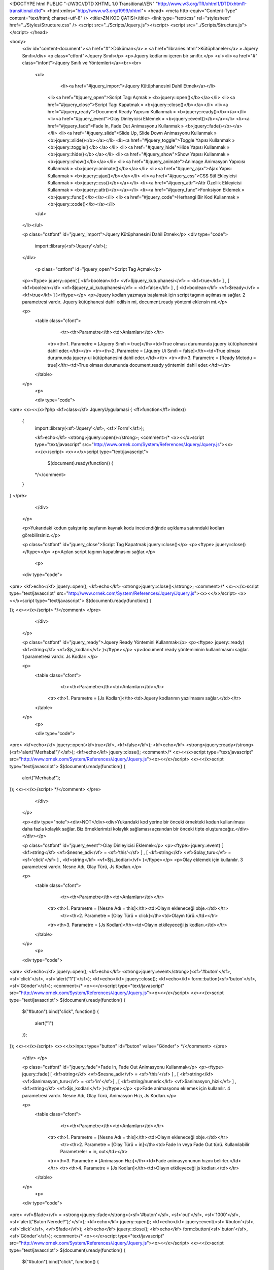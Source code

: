 <!DOCTYPE html PUBLIC "-//W3C//DTD XHTML 1.0 Transitional//EN" "http://www.w3.org/TR/xhtml1/DTD/xhtml1-transitional.dtd">
<html xmlns="http://www.w3.org/1999/xhtml">
<head>
<meta http-equiv="Content-Type" content="text/html; charset=utf-8" />
<title>ZN KOD ÇATISI</title>
<link type="text/css" rel="stylesheet" href="../Styles/Structure.css" />
<script src="../Scripts/Jquery.js"></script>
<script src="../Scripts/Structure.js"></script>
</head>

<body>
    <div id="content-document"><a href="#">Döküman</a> » <a href="libraries.html">Kütüphaneler</a> » Jquery Sınıfı</div> 
    <p class="ctfont">Jquery Sınıfı</p>
    <p>Jquery kodlarını içeren bir sınıftır.</p>
    <ul><li><a href="#" class="infont">Jquery Sınıfı ve Yöntemleri</a><br><br>
        <ul>    
        	<li><a href="#jquery_import">Jquery Kütüphanesini Dahil Etmek</a></li>
            <li><a href="#jquery_open">Script Tagı Açmak » <b>jquery::open()</b></a></li>
            <li><a href="#jquery_close">Script Tagı Kapatmak » <b>jquery::close()</b></a></li>
            <li><a href="#jquery_ready">Document Ready Yapısını Kullanmak » <b>jquery::ready()</b></a></li>
            <li><a href="#jquery_event">Olay Dinleyicisi Eklemek » <b>jquery::event()</b></a></li>
            <li><a href="#jquery_fade">Fade In, Fade Out Animasyonu Kullanmak » <b>jquery::fade()</b></a></li>
            <li><a href="#jquery_slide">Slide Up, Slide Down Animasyonu Kullanmak » <b>jquery::slide()</b></a></li>
            <li><a href="#jquery_toggle">Toggle Yapısı Kullanmak » <b>jquery::toggle()</b></a></li>
            <li><a href="#jquery_hide">Hide Yapısı Kullanmak » <b>jquery::hide()</b></a></li>
            <li><a href="#jquery_show">Show Yapısı Kullanmak » <b>jquery::show()</b></a></li>
            <li><a href="#jquery_animate">Animage Animasyon Yapıcısı Kullanmak » <b>jquery::animate()</b></a></li>
            <li><a href="#jquery_ajax">Ajax Yapısı Kullanmak » <b>jquery::ajax()</b></a></li>
            <li><a href="#jquery_css">CSS Stil Ekleyicisi Kullanmak » <b>jquery::css()</b></a></li>
            <li><a href="#jquery_attr">Attr Özellik Ekleyicisi Kullanmak » <b>jquery::attr()</b></a></li>
            <li><a href="#jquery_func">Fonksiyon Eklemek » <b>jquery::func()</b></a></li>  
            <li><a href="#jquery_code">Herhangi Bir Kod Kullanmak » <b>jquery::code()</b></a></li>                    
        </ul>
    </li></ul>
    
    <p class="cstfont" id="jquery_import">Jquery Kütüphanesini Dahil Etmek</p>
    <div type="code">
  	import::library(<sf>'Jquery'</sf>);
    </div>
    
   	<p class="cstfont" id="jquery_open">Script Tag Açmak</p>
    <p><ftype> jquery::open( [ <kf>boolean</kf> <vf>$jquery_kutuphanesi</vf> = <kf>true</kf> ] , [ <kf>boolean</kf> <vf>$jquery_ui_kutuphanesi</vf> = <kf>false</kf> ] , [ <kf>boolean</kf> <vf>$ready</vf> = <kf>true</kf> ] )</ftype></p>
    <p>Jquery kodları yazmaya başlamak için script tagının açılmasını sağlar. 2 parametresi vardır. Jquery kütüphanesi dahil edilsin mi, document.ready yöntemi eklensin mi.</p>
 
    <p>
    	<table class="cfont">
        	<tr><th>Parametre</th><td>Anlamları</td></tr>
            <tr><th>1. Parametre = [Jquery Sınıfı = true]</th><td>True olması durumunda jquery kütüphanesini dahil eder.</td></tr>
            <tr><th>2. Parametre = [Jquery Ui Sınıfı = false]</th><td>True olması durumunda jquery-ui kütüphanesini dahil eder.</td></tr>
            <tr><th>3. Parametre = [Ready Metodu = true]</th><td>True olması durumunda document.ready yöntemini dahil eder.</td></tr>
  
        </table>
    </p>
	<p>
 
    	<div type="code">
<pre>
<x><</x>?php
<kf>class</kf> JqueryUygulamasi
{
<ff>function</ff> index()
    {
        import::library(<sf>'Jquery'</sf>, <sf>'Form'</sf>);
        
        <kf>echo</kf> <strong>jquery::open()</strong>; 
        <comment>/* 
        <x><</x>script type="text/javascript" src="http://www.ornek.com/System/References/Jquery/Jquery.js"><x><</x>/script>
        <x><</x>script type="text/javascript">
            $(document).ready(function()
            {
        */</comment>
    }
}
</pre>
    	</div>
    </p>
    
    <p>Yukarıdaki kodun çalıştırılıp sayfanın kaynak kodu incelendiğinde açıklama satırındaki kodları görebilirsiniz.</p>
    
    
    <p class="cstfont" id="jquery_close">Script Tag Kapatmak jquery::close()</p>
    <p><ftype> jquery::close()</ftype></p>
    <p>Açılan script tagının kapatılmasını sağlar.</p>
	<p>
 
    <div type="code">
<pre>
<kf>echo</kf> jquery::open();
<kf>echo</kf> <strong>jquery::close()</strong>;
<comment>/*  
<x><</x>script type="text/javascript" src="http://www.ornek.com/System/References/Jquery/Jquery.js"><x><</x>/script>
<x><</x>script type="text/javascript">
$(document).ready(function()
{

});
<x><</x>/script>
*/</comment>
</pre>
    	</div>
    </p>
    
    
    <p class="cstfont" id="jquery_ready">Jquery Ready Yöntemini Kullanmak</p>
    <p><ftype> jquery::ready( <kf>string</kf> <vf>$js_kodlari</vf> )</ftype></p>
    <p>document.ready yöntemininin kullanılmasını sağlar. 1 parametresi vardır. Js Kodları.</p>
 
    <p>
    	<table class="cfont">
        	<tr><th>Parametre</th><td>Anlamları</td></tr>
            <tr><th>1. Parametre = [Js Kodları]</th><td>Jquery kodlarının yazılmasını sağlar.</td></tr>
  
        </table>
    </p>
	<p>
 
    	<div type="code">
<pre>
<kf>echo</kf> jquery::open(<kf>true</kf>, <kf>false</kf>);
<kf>echo</kf> <strong>jquery::ready</strong>(<sf>'alert("Merhaba!")'</sf>);
<kf>echo</kf> jquery::close();
<comment>/*  
<x><</x>script type="text/javascript" src="http://www.ornek.com/System/References/Jquery/Jquery.js"><x><</x>/script>
<x><</x>script type="text/javascript">
$(document).ready(function()
{
	alert("Merhaba!");
});
<x><</x>/script>
*/</comment>
</pre>
    	</div>
    </p>
    
    <p><div type="note"><div>NOT</div><div>Yukarıdaki kod yerine bir önceki örnekteki kodun kullanılması daha fazla kolaylık sağlar. Biz örneklerimizi kolaylık sağlaması açısından bir önceki tipte oluşturacağız.</div></div></p>
    
    
    
    <p class="cstfont" id="jquery_event">Olay Dinleyicisi Eklemek</p>
    <p><ftype> jquery::event( [ <kf>string</kf> <vf>$nesne_adi</vf> = <sf>'this'</sf> ] , [ <kf>string</kf> <vf>$olay_turu</vf> = <sf>'click'</sf> ] , <kf>string</kf> <vf>$js_kodlari</vf> )</ftype></p>
    <p>Olay eklemek için kullanılır. 3 parametresi vardır. Nesne Adı, Olay Türü, Js Kodları.</p>
 
    <p>
    	<table class="cfont">
        	<tr><th>Parametre</th><td>Anlamları</td></tr>
            <tr><th>1. Parametre = [Nesne Adı = this]</th><td>Olayın ekleneceği obje.</td></tr>
  			<tr><th>2. Parametre = [Olay Türü = click]</th><td>Olayın türü.</td></tr>
            <tr><th>3. Parametre = [Js Kodları]</th><td>Olayın etkileyeceği js kodları.</td></tr>
        </table>
    </p>
	<p>
 
    <div type="code">
<pre>
<kf>echo</kf> jquery::open();
<kf>echo</kf> <strong>jquery::event</strong>(<sf>'#buton'</sf>, <sf>'click'</sf>, <sf>'alert("1")'</sf>);
<kf>echo</kf> jquery::close();
<kf>echo</kf> form::button(<sf>'buton'</sf>, <sf>'Gönder'</sf>);
<comment>/*  
<x><</x>script type="text/javascript" src="http://www.ornek.com/System/References/Jquery/Jquery.js"><x><</x>/script>
<x><</x>script type="text/javascript">
$(document).ready(function()
{
    $("#buton").bind("click", function()
    {
    	alert("1")
    });
});
<x><</x>/script>
<x><</x>input type="button" id="buton" value="Gönder">
*/</comment>
</pre>
    </div>
    </p>
    
    
        
    <p class="cstfont" id="jquery_fade">Fade In, Fade Out Animasyonu Kullanmak</p>
    <p><ftype> jquery::fade( [ <kf>string</kf> <vf>$nesne_adi</vf> = <sf>'this'</sf> ] , [ <kf>string</kf> <vf>$animasyon_turu</vf> = <sf>'in'</sf>] , [ <kf>string/numeric</kf> <vf>$animasyon_hizi</vf> ] , <kf>string</kf> <vf>$js_kodlari</vf> )</ftype></p>
    <p>Fade animasyonu eklemek için kullanılır. 4 parametresi vardır. Nesne Adı, Olay Türü, Animasyon Hızı, Js Kodları.</p>
 
    <p>
    	<table class="cfont">
        	<tr><th>Parametre</th><td>Anlamları</td></tr>
            <tr><th>1. Parametre = [Nesne Adı = this]</th><td>Olayın ekleneceği obje.</td></tr>
  			<tr><th>2. Parametre = [Olay Türü = in]</th><td>Fade In veya Fade Out türü. Kullanılabilir Parametreler = in, out</td></tr>
            <tr><th>3. Parametre = [Animasyon Hızı]</th><td>Fade animasyonunun hızını belirler.</td></tr>
            <tr><th>4. Parametre = [Js Kodları]</th><td>Olayın etkileyeceği js kodları.</td></tr>
        </table>
    </p>
	<p>
 
    <div type="code">
<pre>
<vf>$fade</vf> = <strong>jquery::fade</strong>(<sf>'#buton'</sf>, <sf>'out'</sf>, <sf>'1000'</sf>, <sf>'alert("Buton Nerede?");'</sf>);
<kf>echo</kf> jquery::open();
<kf>echo</kf> jquery::event(<sf>'#buton'</sf>, <sf>'click'</sf>, <vf>$fade</vf>);
<kf>echo</kf> jquery::close();
<kf>echo</kf> form::button(<sf>'buton'</sf>, <sf>'Gönder'</sf>);
<comment>/*  
<x><</x>script type="text/javascript" src="http://www.ornek.com/System/References/Jquery/Jquery.js"><x><</x>/script>
<x><</x>script type="text/javascript">
$(document).ready(function()
{
    $("#buton").bind("click", function()
    {
    	$('#buton').fadeOut('1000', function(){
		alert("Buton Nerede?");
	});
    });
});
<x><</x>/script>
<x><</x>input type="button" id="buton" value="Gönder">
*/</comment>
</pre>
    </div>
    </p>
    
    <p>Yukarıdaki uygulamada iç içe jquery kodlarının kullanımına uygun örnek verilmiştir.</p>
    
    
    
        <p class="cstfont" id="jquery_slide">Slide Up, Slide Down ve Slide Toggle Animasyonu Kullanmak</p>
        <p><ftype> jquery::slide( [ <kf>string</kf> <vf>$nesne_adi</vf> = <sf>'this'</sf> ] , [ <kf>string</kf> <vf>$animasyon_turu</vf> = <sf>'toogle'</sf> ] , [ <kf>string/numeric</kf> <vf>$animasyon_hizi</vf> ] , <kf>string</kf> <vf>$js_kodlari</vf> )</ftype></p>
    <p>Slide animasyonu eklemek için kullanılır. 4 parametresi vardır. Nesne Adı, Olay Türü, Animasyon Hızı, Js Kodları.</p>
 
    <p>
    	<table class="cfont">
        	<tr><th>Parametre</th><td>Anlamları</td></tr>
            <tr><th>1. Parametre = [Nesne Adı = this]</th><td>Olayın ekleneceği obje.</td></tr>
  			<tr><th>2. Parametre = [Olay Türü = toogle]</th><td>Slide türü. Kullanılabilir Parametreler = up, down, toggle</td></tr>
            <tr><th>3. Parametre = [Animasyon Hızı]</th><td>Slide animasyonunun hızını belirler.</td></tr>
            <tr><th>4. Parametre = [Js Kodları]</th><td>Olayın etkileyeceği js kodları.</td></tr>
        </table>
    </p>
	<p>
 
    <div type="code">
<pre>
<vf>$slide</vf> = <strong>jquery::slide</strong>(<sf>'#buton'</sf>, <sf>'up'</sf>, <sf>'1000'</sf>, <sf>'alert("Buton Nerede?");'</sf>);
<kf>echo</kf> jquery::open();
<kf>echo</kf> jquery::event(<sf>'#buton'</sf>, <sf>'click'</sf>, <vf>$slide</vf>);
<kf>echo</kf> jquery::close();
<kf>echo</kf> form::button(<sf>'buton'</sf>, <sf>'Gönder'</sf>);
<comment>/*  
<x><</x>script type="text/javascript" src="http://www.ornek.com/System/References/Jquery/Jquery.js"><x><</x>/script>
<x><</x>script type="text/javascript">
$(document).ready(function()
{
    $("#buton").bind("click", function()
    {
    	$('#buton').slideUp('1000', function(){
		alert("Buton Nerede?");
	});
    });
});
<x><</x>/script>
<x><</x>input type="button" id="buton" value="Gönder">
*/</comment>
</pre>
    </div>
    </p>
    
    <p class="cstfont" id="jquery_toggle">Toggle Animasyonu Kullanmak</p>
    <p><ftype> jquery::toogle( [ <kf>string</kf> <vf>$nesne_adi</vf> = <sf>'this'</sf> ] , [ <kf>string/numeric</kf> <vf>$animasyon_hizi</vf> ] , <kf>string</kf> <vf>$efekt_turu</vf> , <kf>string</kf> <vf>$js_kodlari</vf> )</ftype></p>
    <p>Toggle animasyonu eklemek için kullanılır. 4 parametresi vardır. Nesne Adı, Animasyon Hızı, Animasyon Türü, Js Kodları.</p>
 
    <p>
    	<table class="cfont">
        	<tr><th>Parametre</th><td>Anlamları</td></tr>
            <tr><th>1. Parametre = [Nesne Adı = this]</th><td>Olayın ekleneceği obje.</td></tr>
  			<tr><th>2. Parametre = [Animasyon Hızı]</th><td>Slide animasyonunun hızını belirler.</td></tr>
            <tr><th>3. Parametre = [Efekt Türü]</th><td>Easing efekt türlerinden herhangi biri.</td></tr>
            <tr><th>4. Parametre = [Js Kodları]</th><td>Olayın etkileyeceği js kodları.</td></tr>
        </table>
    </p>
	<p>
 
    <div type="code">
<pre>
<vf>$toggle</vf> = <strong>jquery::toggle</strong>(<sf>'#buton'</sf>, <sf>'fast'</sf>, <sf>'linear'</sf>, <sf>'alert("Buton Nerede?");'</sf>);
<kf>echo</kf> jquery::open();
<kf>echo</kf> jquery::event(<sf>'#buton'</sf>, <sf>'click'</sf>, <vf>$toggle</vf>);
<kf>echo</kf> jquery::close();
<kf>echo</kf> form::button(<sf>'buton'</sf>, <sf>'Gönder'</sf>);
<comment>/*  
<x><</x>script type="text/javascript" src="http://www.ornek.com/System/References/Jquery/Jquery.js"><x><</x>/script>
<x><</x>script type="text/javascript">
$(document).ready(function()
{
    $("#buton").bind("click", function()
    {
    	$('#buton').toggle('fast', 'linear', function(){
		alert("Buton Nerede?");
	});
    });
});
<x><</x>/script>
<x><</x>input type="button" id="buton" value="Gönder">
*/</comment>
</pre>
    </div>
    </p>
    
    
    
    <p class="cstfont" id="jquery_hide">Hide Gizleme Efekti Kullanmak</p>
    <p><ftype> jquery::hide( [ <kf>string</kf> <vf>$nesne_adi</vf> = <sf>'this'</sf> ] , [ <kf>string/numeric</kf> <vf>$animasyon_hizi</vf> ] , <kf>string</kf> <vf>$js_kodlari</vf> )</ftype></p>
    <p>Hide Efekti eklemek için kullanılır. 3 parametresi vardır. Nesne Adı, Animasyon Hızı, Js Kodları.</p>
 
    <p>
    	<table class="cfont">
        	<tr><th>Parametre</th><td>Anlamları</td></tr>
            <tr><th>1. Parametre = [Nesne Adı = this]</th><td>Olayın ekleneceği obje.</td></tr>
  			<tr><th>2. Parametre = [Animasyon Hızı]</th><td>Hide efektinin hızını belirler.</td></tr>
            <tr><th>3. Parametre = [Js Kodları]</th><td>Olayın etkileyeceği js kodları.</td></tr>
        </table>
    </p>
	<p>
 
    <div type="code">
<pre>
<vf>$hide</vf> = <strong>jquery::hide</strong>(<sf>'#buton'</sf>, <sf>'fast'</sf>, <sf>'alert("Buton Nerede?");'</sf>);
<kf>echo</kf> jquery::open();
<kf>echo</kf> jquery::event(<sf>'#buton'</sf>, <sf>'click'</sf>, <vf>$hide</vf>);
<kf>echo</kf> jquery::close();
<kf>echo</kf> form::button(<sf>'buton'</sf>, <sf>'Gönder'</sf>);
<comment>/*  
<x><</x>script type="text/javascript" src="http://www.ornek.com/System/References/Jquery/Jquery.js"><x><</x>/script>
<x><</x>script type="text/javascript">
$(document).ready(function()
{
    $("#buton").bind("click", function()
    {
    	$('#buton').hide('fast', function(){
		alert("Buton Nerede?");
	});
    });
});
<x><</x>/script>
<x><</x>input type="button" id="buton" value="Gönder">
*/</comment>
</pre>
    </div>
    </p>
    
    
    <p class="cstfont" id="jquery_show">Show Gösterme Efekti Kullanmak</p>
    <p><ftype> jquery::show( [ <kf>string</kf> <vf>$nesne_adi</vf> = <sf>'this'</sf> ] , [ <kf>string/numeric</kf> <vf>$animasyon_hizi</sf> ] , <kf>string</kf> <vf>$js_kodlari</vf> )</ftype></p>
    <p>Show Efekti eklemek için kullanılır. 3 parametresi vardır. Nesne Adı, Animasyon Hızı, Js Kodları.</p>
 
    <p>
    	<table class="cfont">
        	<tr><th>Parametre</th><td>Anlamları</td></tr>
            <tr><th>1. Parametre = [Nesne Adı = this]</th><td>Olayın ekleneceği obje.</td></tr>
  			<tr><th>2. Parametre = [Animasyon Hızı]</th><td>Show efektinin hızını belirler.</td></tr>
            <tr><th>3. Parametre = [Js Kodları]</th><td>Olayın etkileyeceği js kodları.</td></tr>
        </table>
    </p>
	<p>
 
    <div type="code">
<pre>
<vf>$show</vf> = <strong>jquery::show</strong>(<sf>'#nesne'</sf>, <sf>'fast'</sf>, <sf>'alert("Nesne Gösterildi.");'</sf>);
<vf>$hide</vf> = jquery::hide(<sf>'#nesne'</sf>, <sf>'fast'</sf>, <sf>'alert("Nesne Gizlendi.");'</sf>);
<kf>echo</kf> jquery::open();
<kf>echo</kf> jquery::event(<sf>'#buton'</sf>, <sf>'mouseover'</sf>, <vf>$show</vf>);
<kf>echo</kf> jquery::event(<sf>'#buton'</sf>, <sf>'mouseout'</sf>, <vf>$hide</vf>);
<kf>echo</kf> jquery::close();
<kf>echo</kf> form::button(<sf>'buton'</sf>, <sf>'Gönder'</sf>);
<kf>echo</kf> <sf>'<x><</x>div id="nesne">Nesne<x><</x>/div>'</sf>;
<comment>/*  
<x><</x>script type="text/javascript" src="http://www.ornek.com/System/References/Jquery/Jquery.js"><x><</x>/script>
<x><</x>script type="text/javascript">
$(document).ready(function()
{
    $("#buton").bind("mouseover", function(e)
    {
        $('#nesne').show('fast', function(){
        alert("Nesne Gösterildi.");
    });
    
    });
    $("#buton").bind("mouseout", function(e)
    {
        $('#nesne').hide('fast', function(){
        alert("Nesne Gizlendi.");
    });
});
<x><</x>/script>
<x><</x>input type="button" id="buton" value="Gönder">
<x><</x>div id="nesne">Nesne<x><</x>/div>
*/</comment>
</pre>
    </div>
    </p>
    
    
    <p class="cstfont" id="jquery_animate">Animate Animasyon Yapıcısı Kullanmak</p>
    <p><ftype> jquery::animate( [ <kf>string</kf> <vf>$nesne_adi</vf> = <sf>'this'</sf> ] , [ <kf>array</kf> <vf>$animasyon_ogeleri</vf> ] , <kf>string</kf> <vf>$animasyon_hizi</vf> , <kf>string</kf> <vf>$efekt_turu</vf> , <kf>string</kf> <vf>$js_kodlari</vf> )</ftype></p>
    <p>Hide Efekti eklemek için kullanılır. 5 parametresi vardır. Nesne Adı, Animasyon Hızı, Js Kodları.</p>
 
    <p>
    	<table class="cfont">
        	<tr><th>Parametre</th><td>Anlamları</td></tr>
            <tr><th>1. Parametre = [Nesne Adı = this]</th><td>Olayın ekleneceği obje.</td></tr>
            <tr><th>2. Parametre = [Animasyon Öğeleri]</th><td>Animasyon öğeleri belirlenir.</td></tr>
  			<tr><th>3. Parametre = [Animasyon Hızı]</th><td>Animasyon hızını belirler.</td></tr>
            <tr><th>4. Parametre = [Efekt Türü]</th><td>Efektin türünü belirler.</td></tr>
            <tr><th>5. Parametre = [Js Kodları]</th><td>Olayın etkileyeceği js kodları.</td></tr>
        </table>
    </p>
	<p>
 
    <div type="code">
<pre>
import::library(<sf>'Jquery'</sf>, <sf>'Form'</sf>);
		
<vf>$anismasyon_nesneleri</vf> = <kf>array</kf>(<sf>'width'</sf> => <sf>'400px'</sf>, <sf>'height'</sf> => <sf>'300px'</sf>, <sf>'opacity'</sf> => <sf>'.5'</sf>, <sf>'boderWidth'</sf> => <sf>'10px'</sf>);		
<vf>$mili_salise</vf> = <sf>''</sf>;	
<vf>$special_easing</vf> = <kf>array</kf>(<sf>'width'</sf> => <sf>'easeOutBounce'</sf>, <sf>'height'</sf> => <sf>'easeOutBounce'</sf>);
<vf>$efektler</vf> = <kf>array</kf>(<sf>'duration'</sf> => <sf>'1000'</sf>, <sf>'specialEasing'</sf> => <vf>$special_easing</vf>);		
<vf>$kodlar</vf> = <sf>'alert("Animasyon Tamamlandı")'</sf>;

<vf>$animate</vf> = <strong>jquery::animate</strong>(<sf>'#nesne'</sf>, <vf>$anismasyon_nesneleri</vf>, <vf>$mili_salise</vf>, <vf>$efektler</vf>, <vf>$kodlar</vf> );

<kf>echo</kf> jquery::open(<kf>true</kf>,<kf>true</kf>);
<kf>echo</kf> jquery::event(<sf>'#buton'</sf>, <sf>'click'</sf>, <vf>$animate</vf>);
<kf>echo</kf> jquery::close();
<kf>echo</kf> form::button(<sf>'buton'</sf>, <sf>'Gönder'</sf>);
<kf>echo</kf> <sf>'<x><</x>div style="border:solid 1px #000" id="nesne">Nesne<x><</x>/div>'</sf>;
<comment>/*  
<x><</x>script type="text/javascript" src="http://www.ornek.com/System/References/Jquery/Jquery.js"><x><</x>/script>
<x><</x>script type="text/javascript" src="http://www.ornek.com/System/References/Jquery/JqueryUi.js"><x><</x>/script>
<x><</x>script type="text/javascript">
$(document).ready(function()
{
    $("#buton").bind("click", function(e)
    {
        $('#nesne').animate(
        	{width:"400px",height:"300px",opacity:.5,boderWidth:"10px"},
        	{duration:1000,specialEasing:{width:"easeOutBounce",height:"easeOutBounce"}},
       	 	function(){alert("Animasyon Tamamlandı")}
        );
    
    });
    
});
<x><</x>/script>
<x><</x>input type="button" id="buton" value="Gönder">
<x><</x>div id="nesne">Nesne<x><</x>/div>
*/</comment>
</pre>
    </div>
    </p>
    
    
    
    <p class="cstfont" id="jquery_ajax">Ajax Kullanmak</p>
    <p><ftype> jquery::ajax( <kf>array</kf> <vf>$yontemler</vf> )</ftype></p>
    <p>Jquery Ajax işleminin ZN kod çatısındaki yazım şekli. 1 dizi parametresi vardır. Ayarlar Dizi Parametresi.</p>
 
    <p>
    	<table class="cfont">
        	<tr><th>Parametre</th><td>Anlamları</td></tr>
            <tr><th>1. Parametre = [Ayarlar]</th><td>Ajax işlemi için gerekli yontemler.</td></tr>	
        </table>
    </p>
    <p>
    Ayarlar dizisinde kullanılacak parametreler.
    	<table class="cfont">
        	<tr><th>No</th><th>Ayarlar</th><td>Kullanımı</td></tr>
            <tr><th>1</th><th>type</th><td>[ type => post ]</td></tr>
            <tr><th>2</th><th>dataType</th><td>dataType => json </td></tr>
            <tr><th>3</th><th>url</th><td> url => http://www.ornek.com/ajax </td></tr>
            <tr><th>4</th><th>data</th><td> data => deger=1 </td></tr>
            <tr><th>5</th><th>success</th><td> success => kodlar </td></tr>
            <tr><th>6</th><th>error</th><td> error => kodlar </td></tr>
            <tr><th>7</th><th>complete</th><td> complete => kodlar </td></tr>
            <tr><th>8</th><th>beforeSend</th><td> beforeSend => kodlar </td></tr>
            <tr><th>9</th><th>done</th><td> done => kodlar </td></tr>
        </table>
    </p>
	<p>
 
    <div type="code">
<pre>
<vf>$ajax_veriler</vf> = <kf>array</kf>(
    <sf>'url'</sf> => <sf>'Ajax/Ajax_islemleri'</sf>, 
    <sf>'data'</sf> => <sf>'deger=1'</sf>,
    <sf>'dataType'</sf> => <sf>'json'</sf>,
    <sf>'error'</sf> => <sf>'alert(data.deger);'</sf>
);
<vf>$ajax</vf> = <strong>jquery::ajax</strong>(<vf>$ajax_veriler</vf>);
<kf>echo</kf> jquery::open();
<kf>echo</kf> jquery::event(<sf>'#buton'</sf>, <sf>'click'</sf>, <vf>$ajax</vf>);
<kf>echo</kf> jquery::close();
<kf>echo</kf> form::button(<sf>'buton'</sf>, <sf>'Gönder'</sf>);
<comment>/*  
<x><</x>script type="text/javascript" src="http://www.ornek.com/System/References/Jquery/Jquery.js"><x><</x>/script>
<x><</x>script type="text/javascript">
$(document).ready(function()
{
    $("#buton").bind("click", function()
    {
    	$.ajax
        ({
            url:"http://localhost/znfw/index.php/Ajax/Ajax_islemleri",
            data:"deger=1",
            error:function(data){
                alert(data.deger);
            },
            type:"post",
            dataType:"json"
        });
    });
});
<x><</x>/script>
<x><</x>input type="button" id="buton" value="Gönder">
*/</comment>
</pre>
    </div>
    </p>
    
    <p><div type="note"><div>NOT</div><div>Type yöntemi varsayılan olarak <strong>post</strong> ayarlıdır. Bu ayar dışında farklı bir ayar kullanacaksanız yöntemler dizisine bu ifadeleri eklemeniz gerekmektedir.</div></div></p>
    
    <p>Success ve Error dönüş komutları yazmak isterseniz şu satırı ilave etmeniz yeterlidir.</p>
    <div type="code"><sf>'error'</sf> => <sf>' // js kodları '</sf></div>
    <p></p>
    <div type="code"><sf>'success'</sf> => <sf>' // js kodları '</sf></div>
    
    <p class="cstfont" id="jquery_css">CSS Stil Ekleyicisi Kullanmak</p>
    <p><ftype> jquery::css([ <kf>string</kf> <vf>$nesne_adi</vf> = <sf>'this'</sf> ] , [ <kf>string</kf> <vf>$tur</vf> = <sf>'add'</sf> ] , [ <kf>string</kf> <vf>$css_sinifi</vf> ] )</ftype></p>
    <p>Jquery addClass, removeClass ve toggleClass işleminin ZN kod çatısındaki yazım şekli. 3 parametresi vardır. Nesne Adı, Tür, Css Sınıfı.</p>
 
    <p>
    	<table class="cfont">
        	<tr><th>Parametre</th><td>Anlamları</td></tr>
            <tr><th>1. Parametre = [Nesne Adı = this]</th><td>Stil eklenecek nesnenin adı.</td></tr>	
            <tr><th>2. Parametre = [Tür = add]</th><td>add, remove veya toggle parametreleri alır.</td></tr>
            <tr><th>3. Parametre = [Sınıf]</th><td>.stil tipi sınıflar.</td></tr>
        </table>
    </p>
	<p>
 
    <div type="code">
<pre>
<vf>$css</vf> = <strong>jquery::css</strong>(<sf>'#nesne'</sf>, <sf>'add'</sf>, <sf>'.arkaplan'</sf>);
<kf>echo</kf> jquery::open();
<kf>echo</kf> jquery::event(<sf>'#buton'</sf>, <sf>'click'</sf>, <vf>$css</vf>);
<kf>echo</kf> jquery::close();
<kf>echo</kf> form::button(<sf>'buton'</sf>, <sf>'Gönder'</sf>);
<kf>echo</kf> <sf>'<x><</x>div id="nesne">Nesne<x><</x>/div>'</sf>;
<comment>/*  
<x><</x>script type="text/javascript" src="http://www.ornek.com/System/References/Jquery/Jquery.js"><x><</x>/script>
<x><</x>script type="text/javascript">
$(document).ready(function()
{
    $("#buton").bind("click", function(e)
    {
        $('#nesne').addClass(".arkaplan");
    });
});
<x><</x>/script>
<x><</x>input type="button" id="buton" value="Gönder">
<x><</x>div id="nesne">Nesne<x><</x>/div>
*/</comment>
</pre>
    </div>
    </p>
    
    
    
    <p class="cstfont" id="jquery_attr">Attr Özellik Ekleyicisi Kullanmak</p>
    <p><ftype> jquery::css( [ <kf>string</kf> <vf>$nesne_adi</sf> = <sf>'this'</sf> ] , [ <kf>string</kf> <vf>$tur</vf> = <sf>'add'</sf> ] , [ <kf>array</kf> <vf>$ozellikler</vf> ] )</ftype></p>
    <p>Jquery attr, removeAttr işleminin ZN kod çatısındaki yazım şekli. 3 parametresi vardır. Nesne Adı, Tür, Özellikler.</p>
 
    <p>
    	<table class="cfont">
        	<tr><th>Parametre</th><td>Anlamları</td></tr>
            <tr><th>1. Parametre = [Nesne Adı = this]</th><td>Özellik eklenecek nesnenin adı.</td></tr>	
            <tr><th>2. Parametre = [Tür = add]</th><td>add, remove parametreleri alır.</td></tr>
            <tr><th>3. Parametre = [Özellikler]</th><td>özellikler.</td></tr>
        </table>
    </p>
	<p>
 
    <div type="code">
<pre>
<vf>$ozellikler</vf> = <kf>array</kf>(
	<sf>'ozellik'</sf> => <sf>'yeni_deger</sf>',
	<sf>'style'</sf> => <sf>'color:red'</sf>'
);
<vf>$attr</vf> = <strong>jquery::attr</strong>(<sf>'#nesne'</sf>, <sf>'add'</sf>, <vf>$ozellikler</vf>);
<kf>echo</kf> jquery::open();
<kf>echo</kf> jquery::event(<sf>'#buton'</sf>, <sf>'click'</sf>, <vf>$attr</vf>);
<kf>echo</kf> jquery::close();
<kf>echo</kf> form::button(<sf>'buton'</sf>, <sf>'Gönder'</sf>);
<kf>echo</kf> <sf>'<x><</x>div id="nesne">Nesne<x><</x>/div>'</sf>;
<comment>/*  
<x><</x>script type="text/javascript" src="http://www.ornek.com/System/References/Jquery/Jquery.js"><x><</x>/script>
<x><</x>script type="text/javascript">
$(document).ready(function()
{
    $("#buton").bind("click", function(e)
    {
        $('#nesne').attr({style:"color:red",name:"yeni_nesne"});
    });
});
<x><</x>/script>
<x><</x>input type="button" id="buton" value="Gönder">
<x><</x>div id="nesne">Nesne<x><</x>/div>
*/</comment>
</pre>
    </div>
    </p>
    
    
    
     <p class="cstfont" id="jquery_func">Function Eklemek</p>
     <p><ftype> jquery::func( [ <kf>string</kf> <vf>$nesne_adi</vf> = <sf>'this'</sf> ] , [ <kf>string</kf> <vf>$parametreler</vf> = <sf>'e'</sf> ] , [ <kf>string</kf> <vf>$js_kodlari</vf> ] </pf>)</ftype></p>
    <p>Jquery ornek:function(){} tipi işlemin ZN kod çatısındaki yazım şekli. 3 parametresi vardır. Nesne Adı, Parametreler, Js Kodları.</p>
 
    <p>
    	<table class="cfont">
        	<tr><th>Parametre</th><td>Anlamları</td></tr>
            <tr><th>1. Parametre = [Nesne Adı = this]</th><td>Fonksiyon eklenecek nesnenin adı.</td></tr>	
            <tr><th>2. Parametre = [Parametreler = e]</th><td>Fonksiyon parametreleri.</td></tr>
            <tr><th>3. Parametre = [Js Kodları]</th><td>özellikler.</td></tr>
        </table>
    </p>
	<p>
 
    <div type="code">
<pre>

<kf>echo</kf> jquery::open();
<kf>echo</kf> <strong>jquery::func</strong>(<sf>'error'</sf>, <sf>'e'</sf>, <sf>'alert(1);'</sf>);
<kf>echo</kf> jquery::close();
<comment>/*  
<x><</x>script type="text/javascript" src="http://www.ornek.com/System/References/Jquery/Jquery.js"><x><</x>/script>
<x><</x>script type="text/javascript">
$(document).ready(function()
{
    error:function(e){
	 alert(1);
    }
});
<x><</x>/script>
*/</comment>
</pre>
    </div>
    </p>
    
    
    <p class="cstfont" id="jquery_code">Herhangi Bir Kod Eklemek</p>
    <p><ftype> jquery::code( [ <kf>string</kf> <vf>$nesne_adi</vf> = <sf>'this'</sf> ] , [ <kf>string</kf> <vf>$js_kodlari</vf> ] )</ftype></p>
    <p>Herhangi bir javascript kodu eklemek için kullanılır. 2 parametresi vardır. Nesne Adı, Js Kodları.</p>
 
    <p>
    	<table class="cfont">
        	<tr><th>Parametre</th><td>Anlamları</td></tr>
            <tr><th>1. Parametre = [Nesne Adı = this]</th><td>Fonksiyon eklenecek nesnenin adı.</td></tr>	
            <tr><th>2. Parametre = [Js Kodları]</th><td>Java script kodları.</td></tr>
        </table>
    </p>
	<p>
 
    <div type="code">
<pre>

<kf>echo</kf> jquery::open();
<kf>echo</kf> <strong>jquery::code</strong>(<sf>'#nesne'</sf>, <sf>'attr("style","color:red")'</sf>);
<kf>echo</kf> jquery::close();
<comment>/*  
<x><</x>script type="text/javascript" src="http://www.ornek.com/System/References/Jquery/Jquery.js"><x><</x>/script>
<x><</x>script type="text/javascript">
$(document).ready(function()
{
   $("#nesne").attr("style","color:red");
});
<x><</x>/script>
*/</comment>
</pre>
    </div>
    </p>
    
    
    
    <div type="prev-next">
    	<div type="prev-btn"><a href="lib_image.html">Önceki</a></div><div type="next-btn"><a href="lib_json.html">Sonraki</a></div>
    </div>
 
</body>
</html>              